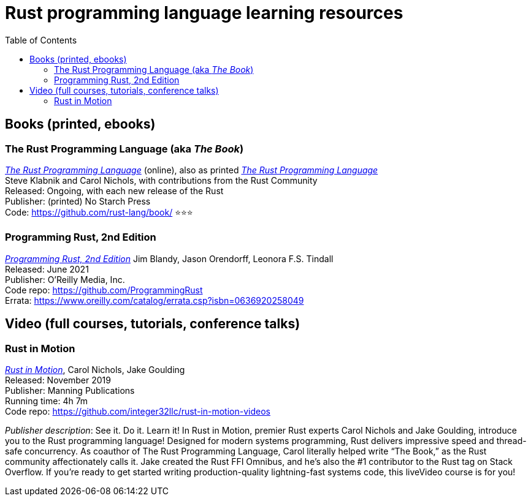 = Rust programming language learning resources
:toc:

== Books (printed, ebooks)

=== The Rust Programming Language (aka _The Book_)
https://doc.rust-lang.org/book/[_The Rust Programming Language_] (online), also as printed https://nostarch.com/Rust2018[_The Rust Programming Language_]  +
Steve Klabnik and Carol Nichols, with contributions from the Rust Community +
Released: Ongoing, with each new release of the Rust +
Publisher: (printed) No Starch Press +
Code: https://github.com/rust-lang/book/
⭐⭐⭐


=== Programming Rust, 2nd Edition
https://www.oreilly.com/library/view/programming-rust-2nd/9781492052586/[_Programming Rust, 2nd Edition_] 
Jim Blandy, Jason Orendorff, Leonora F.S. Tindall +
Released: June 2021 +
Publisher: O'Reilly Media, Inc. +
Code repo: https://github.com/ProgrammingRust +
Errata: https://www.oreilly.com/catalog/errata.csp?isbn=0636920258049



== Video (full courses, tutorials, conference talks)

=== Rust in Motion
https://www.manning.com/livevideo/rust-in-motion[_Rust in Motion_], Carol Nichols, Jake Goulding +
Released: November 2019 +
Publisher: Manning Publications +
Running time: 4h 7m +
Code repo: https://github.com/integer32llc/rust-in-motion-videos 

_Publisher description_: See it. Do it. Learn it! In Rust in Motion, premier Rust experts Carol Nichols and Jake Goulding, introduce you to the Rust programming language! Designed for modern systems programming, Rust delivers impressive speed and thread-safe concurrency. As coauthor of The Rust Programming Language, Carol literally helped write “The Book,” as the Rust community affectionately calls it. Jake created the Rust FFI Omnibus, and he’s also the #1 contributor to the Rust tag on Stack Overflow. If you’re ready to get started writing production-quality lightning-fast systems code, this liveVideo course is for you! 

